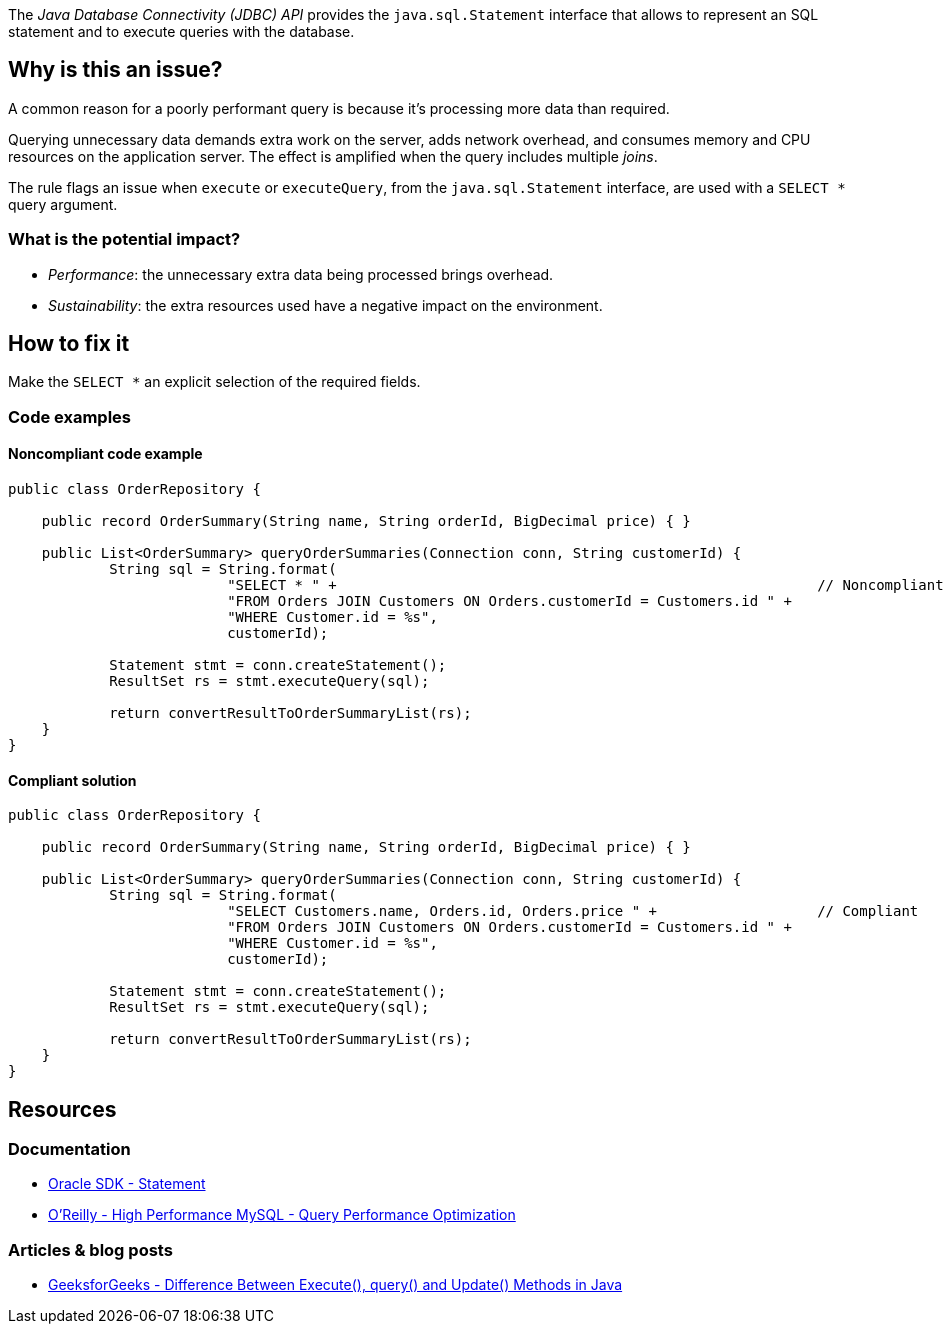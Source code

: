 The _Java Database Connectivity (JDBC) API_ provides the `java.sql.Statement` interface that allows to represent an SQL statement and to execute queries with the database.

== Why is this an issue?

A common reason for a poorly performant query is because it’s processing more data than required.

Querying unnecessary data demands extra work on the server, adds network overhead, and consumes memory and CPU resources on the application server.
The effect is amplified when the query includes multiple _joins_.

The rule flags an issue when `execute` or `executeQuery`, from the `java.sql.Statement` interface, are used with a `SELECT *` query argument.

=== What is the potential impact?

* _Performance_: the unnecessary extra data being processed brings overhead.
* _Sustainability_: the extra resources used have a negative impact on the environment.

== How to fix it

Make the `SELECT *` an explicit selection of the required fields.

=== Code examples

==== Noncompliant code example

[source,java,text,diff-id=1,diff-type=noncompliant]
----
public class OrderRepository {

    public record OrderSummary(String name, String orderId, BigDecimal price) { }

    public List<OrderSummary> queryOrderSummaries(Connection conn, String customerId) {
            String sql = String.format(
                          "SELECT * " +                                                         // Noncompliant
                          "FROM Orders JOIN Customers ON Orders.customerId = Customers.id " +
                          "WHERE Customer.id = %s",
                          customerId);

            Statement stmt = conn.createStatement();
            ResultSet rs = stmt.executeQuery(sql);

            return convertResultToOrderSummaryList(rs);
    }
}
----

==== Compliant solution

[source,java,text,diff-id=1,diff-type=compliant]
----
public class OrderRepository {

    public record OrderSummary(String name, String orderId, BigDecimal price) { }

    public List<OrderSummary> queryOrderSummaries(Connection conn, String customerId) {
            String sql = String.format(
                          "SELECT Customers.name, Orders.id, Orders.price " +                   // Compliant
                          "FROM Orders JOIN Customers ON Orders.customerId = Customers.id " +
                          "WHERE Customer.id = %s",
                          customerId);

            Statement stmt = conn.createStatement();
            ResultSet rs = stmt.executeQuery(sql);

            return convertResultToOrderSummaryList(rs);
    }
}
----

== Resources

=== Documentation

* https://docs.oracle.com/en/java/javase/21/docs/api/java.sql/java/sql/Statement.html[Oracle SDK - Statement]
* https://www.oreilly.com/library/view/high-performance-mysql/9780596101718/ch04.html[O'Reilly - High Performance MySQL - Query Performance Optimization]

=== Articles & blog posts

* https://www.geeksforgeeks.org/difference-between-execute-query-and-update-methods-in-java/[GeeksforGeeks - Difference Between Execute(), query() and Update() Methods in Java]
